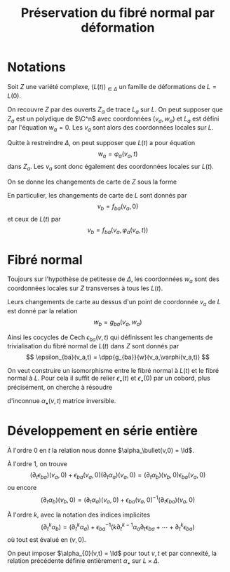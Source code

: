 #+TITLE: Préservation du fibré normal par déformation
#+AUTHOR: 
#+DATE:
#+LATEX_CLASS: dip
#+LATEX_CLASS_OPTIONS: [a4paper]
#+LATEX_HEADER: \DeclareMathOperator\Ii{\mathcal{I}}
#+LATEX_HEADER: \DeclareMathOperator\rk{rk}
#+LATEX_HEADER: \DeclareMathOperator{\zzb}{\zeta\bar\zeta}
#+LATEX_HEADER: \DeclareMathOperator{\II}{\mathbb{I}}
#+LATEX_HEADER: \DeclareMathOperator{\VVv}{\mathcal{V}}
#+LATEX_HEADER: \newtheorem{prop}{Proposition}
#+LATEX_HEADER: \newtheorem{cor}{Corollaire}
#+LATEX_HEADER: \newtheorem{lem}{Lemme}
#+LATEX_HEADER: \DeclareMathOperator{\cycles}{Cycles}
#+LATEX_HEADER: \DeclareMathOperator{\Sec}{Sec}
#+LATEX_HEADER: \hypersetup{colorlinks=true, linkcolor=DarkBlue}
#+LATEX_HEADER: \geometry{a4paper,left=9em,right=9em,top=8em,bottom=7em}
# #+LATEX_HEADER: \usepackage[inline]{showlabels}
# +LATEX_HEADER: \numberwithin{equation}{subsection}
#+options: num:3
#+TODO: TODO ONGOING | DONE

#+STARTUP: indent
# +FILETAGS:

* Notations
Soit $Z$ une variété complexe, $(L(t))_{\in \Delta}$ un famille de déformations de $L = L(0)$.

On recouvre $Z$ par des ouverts $Z_a$ de trace $L_a$ sur $L$. On peut supposer que $Z_a$ est un polydique de $\C^n$ avec coordonnées $(v_a,w_a)$ et $L_a$ est défini par l'équation $w_a = 0$. Les $v_a$ sont alors des coordonnées locales sur $L$.

Quitte à restreindre $\Delta$, on peut supposer que $L(t)$ a pour équation
\[
w_a = \varphi_a(v_a,t)
\]
dans $Z_a$. Les $v_a$ sont donc également des coordonnées locales sur $L(t)$.

On se donne les changements de carte de $Z$ sous la forme
\begin{align}
v_b &= f_{ba}(v_a,w_a)\\
w_b &= g_{ba}(v_a,w_a)
\end{align}

En particulier, les changements de carte de $L$ sont donnés par
\[
v_b = f_{ba}(v_a,0)
\]
et ceux de $L(t)$ par
\[
v_b = f_{ba}(v_a,\varphi_a(v_a,t))
\]

* Fibré normal
Toujours sur l'hypothèse de petitesse de $\Delta$, les coordonnées $w_a$ sont des coordonnées locales sur $Z$ transverses à tous les $L(t)$.

Leurs changements de carte au dessus d'un point de coordonnée $v_a$ de $L$ est donné par la relation
\[
w_b = g_{ba}(v_a,w_a)
\]

Ainsi les cocycles de Cech $\epsilon_{ba}(v,t)$ qui définissent les changements de trivialisation du fibré normal de $L(t)$ dans $Z$ sont donnés par
\[
\epsilon_{ba}(v_a,t) = \dpp{g_{ba}}{w}(v_a,\varphi(v_a,t))
\]

On veut construire un isomorphisme entre le fibré normal à $L(t)$ et le fibré normal à $L$. Pour cela il suffit de relier $\epsilon_\bullet(t)$ et $\epsilon_\bullet(0)$ par un cobord, plus précisément, on cherche à résoudre
\begin{equation}
\label{cobord}
\epsilon_{ba}(v_a,t)\alpha_a(v_a,t) = \alpha_b(v_b,t)\epsilon_{ba}(v_b,0)
\end{equation}
d'inconnue $\alpha_\bullet(v,t)$ matrice inversible.

* Développement en série entière

À l'ordre $0$ en $t$ la relation \eqref{cobord} nous donne
$\alpha_\bullet(v,0) = \Id$.

À l'ordre $1$, on trouve
\[
(\partial_t\epsilon_{ba})(v_a,0) + \epsilon_{ba}(v_a,0)(\partial_t \alpha_a)(v_a,0)  = (\partial_t \alpha_b)(v_b,0)\epsilon_{ba}(v_a,0)
\]
ou encore
\[
(\partial_t \alpha_b)(v_b,0) = (\partial_t \alpha_a)(v_a,0) + \epsilon_{ba}(v_a,0)^{-1}(\partial_t\epsilon_{ba})(v_a,0)
\]

À l'ordre $k$, avec la notation des indices implicites
\[
(\partial^k_t \alpha_b) = (\partial^k_t \alpha_a) + \epsilon_{ba}^{-1}\left(
k \partial^{k-1}_t \alpha_a\partial_t \epsilon_{ba} + \cdots  + \partial^k_t\epsilon_{ba}\right)
\] 
où tout est évalué en $(v,0)$.

On peut imposer $\alpha_{0}(v,t) = \Id$ pour tout $v,t$ et par connexité, la relation précédente définie entièrement $\alpha_\bullet$ sur $L \times \Delta$.
